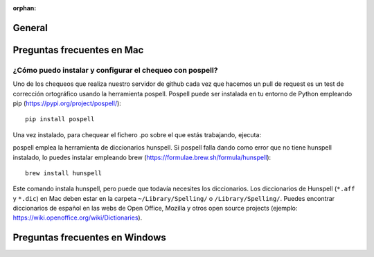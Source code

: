 :orphan:

General
=====================================

Preguntas frecuentes en Mac
=====================================

¿Cómo puedo instalar y configurar el chequeo con pospell?
*********************************************************
Uno de los chequeos que realiza nuestro servidor de github cada vez que hacemos un pull de request es un test de corrección ortográfico usando la herramienta pospell. Pospell puede ser instalada en tu entorno de Python empleando pip (https://pypi.org/project/pospell/)::

    pip install pospell 

Una vez instalado, para chequear el fichero .po sobre el que estás trabajando, ejecuta:


pospell emplea la herramienta de diccionarios hunspell. Si pospell falla dando como error que no tiene hunspell instalado, lo puedes instalar empleando brew (https://formulae.brew.sh/formula/hunspell)::


    brew install hunspell
    
Este comando instala hunspell, pero puede que todavía necesites los diccionarios. Los diccionarios de Hunspell (``*.aff`` y ``*.dic``) en Mac deben estar en la carpeta ``~/Library/Spelling/`` o ``/Library/Spelling/``. Puedes encontrar diccionarios de español en las webs de Open Office, Mozilla y otros open source projects (ejemplo: https://wiki.openoffice.org/wiki/Dictionaries).
  

Preguntas frecuentes en Windows
=====================================
